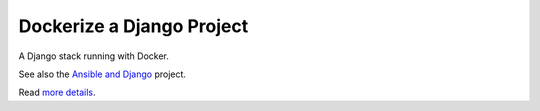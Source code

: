 Dockerize a Django Project
==================================================

A Django stack running with Docker.

See also the `Ansible and Django <https://github.com/alexisbellido/ansible-and-docker/>`_ project.

Read `more details <docs/README.rst>`_.